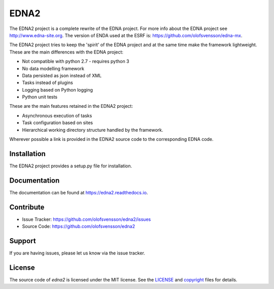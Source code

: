 EDNA2
=========

The EDNA2 project is a complete rewrite of the EDNA project.
For more info about the EDNA project see http://www.edna-site.org.
The version of ENDA used at the ESRF is: https://github.com/olofsvensson/edna-mx.

The EDNA2 project tries to keep the 'spirit' of the EDNA project and at the
same time make the framework lightweight. These are the main differences with the EDNA project:

- Not compatible with python 2.7 - requires python 3
- No data modelling framework
- Data persisted as json instead of XML
- Tasks instead of plugins
- Logging based on Python logging
- Python unit tests

These are the main features retained in the EDNA2 project:

- Asynchronous execution of tasks
- Task configuration based on sites
- Hierarchical working directory structure handled by the framework.

Wherever possible a link is provided in the EDNA2 source code to the
corresponding EDNA code.

Installation
------------

The EDNA2 project provides a setup.py file for installation.

Documentation
-------------

The documentation can be found at https://edna2.readthedocs.io.

Contribute
----------

- Issue Tracker: https://github.com/olofsvensson/edna2/issues
- Source Code: https://github.com/olofsvensson/edna2

Support
-------

If you are having issues, please let us know via the issue tracker.

License
-------

The source code of *edna2* is licensed under the MIT license.
See the `LICENSE <https://github.com/olofsvensson/edna2/blob/master/LICENSE>`_
and `copyright <https://github.com/olofsvensson/edna2/blob/master/copyright>`_
files for details.
